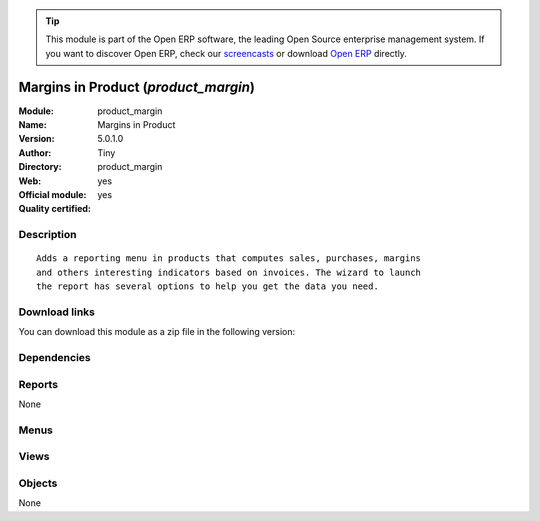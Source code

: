 
.. i18n: .. module:: product_margin
.. i18n:     :synopsis: Margins in Product (Official, Quality Certified)
.. i18n:     :noindex:
.. i18n: .. 

.. module:: product_margin
    :synopsis: Margins in Product (Official, Quality Certified)
    :noindex:
.. 

.. i18n: .. raw:: html
.. i18n: 
.. i18n:       <br />
.. i18n:     <link rel="stylesheet" href="../_static/hide_objects_in_sidebar.css" type="text/css" />

.. raw:: html

      <br />
    <link rel="stylesheet" href="../_static/hide_objects_in_sidebar.css" type="text/css" />

.. i18n: .. tip:: This module is part of the Open ERP software, the leading Open Source 
.. i18n:   enterprise management system. If you want to discover Open ERP, check our 
.. i18n:   `screencasts <http://openerp.tv>`_ or download 
.. i18n:   `Open ERP <http://openerp.com>`_ directly.

.. tip:: This module is part of the Open ERP software, the leading Open Source 
  enterprise management system. If you want to discover Open ERP, check our 
  `screencasts <http://openerp.tv>`_ or download 
  `Open ERP <http://openerp.com>`_ directly.

.. i18n: .. raw:: html
.. i18n: 
.. i18n:     <div class="js-kit-rating" title="" permalink="" standalone="yes" path="/product_margin"></div>
.. i18n:     <script src="http://js-kit.com/ratings.js"></script>

.. raw:: html

    <div class="js-kit-rating" title="" permalink="" standalone="yes" path="/product_margin"></div>
    <script src="http://js-kit.com/ratings.js"></script>

.. i18n: Margins in Product (*product_margin*)
.. i18n: =====================================
.. i18n: :Module: product_margin
.. i18n: :Name: Margins in Product
.. i18n: :Version: 5.0.1.0
.. i18n: :Author: Tiny
.. i18n: :Directory: product_margin
.. i18n: :Web: 
.. i18n: :Official module: yes
.. i18n: :Quality certified: yes

Margins in Product (*product_margin*)
=====================================
:Module: product_margin
:Name: Margins in Product
:Version: 5.0.1.0
:Author: Tiny
:Directory: product_margin
:Web: 
:Official module: yes
:Quality certified: yes

.. i18n: Description
.. i18n: -----------

Description
-----------

.. i18n: ::
.. i18n: 
.. i18n:   Adds a reporting menu in products that computes sales, purchases, margins
.. i18n:   and others interesting indicators based on invoices. The wizard to launch
.. i18n:   the report has several options to help you get the data you need.

::

  Adds a reporting menu in products that computes sales, purchases, margins
  and others interesting indicators based on invoices. The wizard to launch
  the report has several options to help you get the data you need.

.. i18n: Download links
.. i18n: --------------

Download links
--------------

.. i18n: You can download this module as a zip file in the following version:

You can download this module as a zip file in the following version:

.. i18n:   * `5.0 <http://www.openerp.com/download/modules/5.0/product_margin.zip>`_
.. i18n:   * `trunk <http://www.openerp.com/download/modules/trunk/product_margin.zip>`_

  * `5.0 <http://www.openerp.com/download/modules/5.0/product_margin.zip>`_
  * `trunk <http://www.openerp.com/download/modules/trunk/product_margin.zip>`_

.. i18n: Dependencies
.. i18n: ------------

Dependencies
------------

.. i18n:  * :mod:`base`
.. i18n:  * :mod:`product`
.. i18n:  * :mod:`account`

 * :mod:`base`
 * :mod:`product`
 * :mod:`account`

.. i18n: Reports
.. i18n: -------

Reports
-------

.. i18n: None

None

.. i18n: Menus
.. i18n: -------

Menus
-------

.. i18n:  * Products/Reporting
.. i18n:  * Products/Reporting/Product Margins

 * Products/Reporting
 * Products/Reporting/Product Margins

.. i18n: Views
.. i18n: -----

Views
-----

.. i18n:  * product.margin.graph (graph)
.. i18n:  * product.margin.form.inherit (form)
.. i18n:  * product.margin.tree (tree)

 * product.margin.graph (graph)
 * product.margin.form.inherit (form)
 * product.margin.tree (tree)

.. i18n: Objects
.. i18n: -------

Objects
-------

.. i18n: None

None
